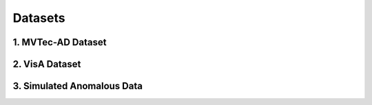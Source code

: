 Datasets
============================



1. MVTec-AD Dataset
------------------------------
.. raw:: html

    <p style="color:red; margin-bottom: 8px;"><b>Description:</b></p>
    <p style="text-align: justify;"><span style="color:#000000;">
    A widely-used dataset for industrial anomaly detection consisting of 3,629 training images and 1,725 testing images across 15 categories, such as "bottle," "screw," and "wood."<br>
    Training images contain only normal samples, while testing images include both normal and anomalous samples.<br>
    <p style="margin: 8px;"><span style="color:white;"></span></p>
    <p style="color:red; margin-bottom: 8px;"><b>Role in the Project:</b></p>
    <p style="text-align: justify;"><span style="color:#000000;">
    Used for training and evaluating the anomaly detection system.<br>
    Facilitates unsupervised training, where only normal samples are used to learn feature distributions.<br>
    Supports one-shot transfer learning by providing a small number of normal samples for inference on unseen categories.<br>
    <p style="margin: 8px;"><span style="color:white;"></span></p>
    </span></p>



2. VisA Dataset
------------------------------

.. raw:: html

    <p style="color:red; margin-bottom: 8px;"><b>Description:</b></p>
    <p style="text-align: justify;"><span style="color:#000000;">
    A newer industrial anomaly detection dataset with 9,621 normal images and 1,200 anomalous images across 12 categories, such as "candle," "capsule," and "PCB."<br>
    Offers higher resolution images (~1500×1000 pixels) than MVTec-AD.<br>
    <p style="margin: 8px;"><span style="color:white;"></span></p>
    <p style="color:red; margin-bottom: 8px;"><b>Role in the Project:</b></p>
    <p style="text-align: justify;"><span style="color:#000000;">
    Used for one-shot transfer experiments to test the generalization capability of the model.<br>
    Helps validate the system’s ability to adapt to different types of anomalies with minimal data.<br>    
    <p style="margin: 8px;"><span style="color:white;"></span></p>

    </span></p>



3. Simulated Anomalous Data
------------------------------



.. raw:: html

    <p style="color:red; margin-bottom: 8px;"><b>Description:</b></p>
    <p style="text-align: justify;"><span style="color:#000000;">
    Generated using techniques like Cut-Paste and Poisson Editing to create synthetic anomalies by cropping and pasting parts of an image into different areas.<br>
    Provides a diverse range of anomalies, such as scratches, dents, or missing parts, that mimic real-world industrial defects.<br>
    <p style="margin: 8px;"><span style="color:white;"></span></p>
    <p style="color:red; margin-bottom: 8px;"><b>Role in the Project:</b></p>
    <p style="text-align: justify;"><span style="color:#000000;">
    Enhances the robustness of the model by increasing the variability and complexity of training data.<br>
    Improves anomaly localization and feature extraction capabilities by training the model on a broader range of defect patterns.<br>
    <p style="margin: 8px;"><span style="color:white;"></span></p>

    
    </span></p>

